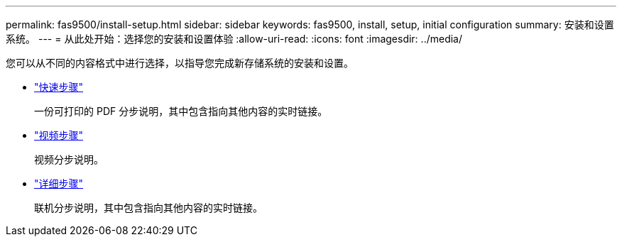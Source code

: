 ---
permalink: fas9500/install-setup.html 
sidebar: sidebar 
keywords: fas9500, install, setup, initial configuration 
summary: 安装和设置系统。 
---
= 从此处开始：选择您的安装和设置体验
:allow-uri-read: 
:icons: font
:imagesdir: ../media/


[role="lead"]
您可以从不同的内容格式中进行选择，以指导您完成新存储系统的安装和设置。

* link:../fas9500/install-quick-guide.html["快速步骤"^]
+
一份可打印的 PDF 分步说明，其中包含指向其他内容的实时链接。

* link:../fas9500/install-videos.html["视频步骤"^]
+
视频分步说明。

* link:../fas9500/install-detailed-guide.html["详细步骤"^]
+
联机分步说明，其中包含指向其他内容的实时链接。


